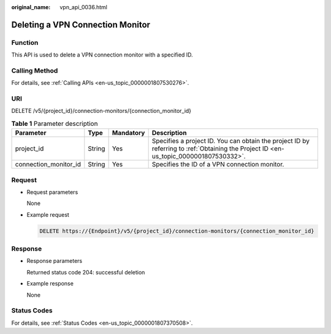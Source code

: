 :original_name: vpn_api_0036.html

.. _vpn_api_0036:

Deleting a VPN Connection Monitor
=================================

Function
--------

This API is used to delete a VPN connection monitor with a specified ID.

Calling Method
--------------

For details, see :ref:`Calling APIs <en-us_topic_0000001807530276>`.

URI
---

DELETE /v5/{project_id}/connection-monitors/{connection_monitor_id}

.. table:: **Table 1** Parameter description

   +-----------------------+--------+-----------+---------------------------------------------------------------------------------------------------------------------------------------+
   | Parameter             | Type   | Mandatory | Description                                                                                                                           |
   +=======================+========+===========+=======================================================================================================================================+
   | project_id            | String | Yes       | Specifies a project ID. You can obtain the project ID by referring to :ref:`Obtaining the Project ID <en-us_topic_0000001807530332>`. |
   +-----------------------+--------+-----------+---------------------------------------------------------------------------------------------------------------------------------------+
   | connection_monitor_id | String | Yes       | Specifies the ID of a VPN connection monitor.                                                                                         |
   +-----------------------+--------+-----------+---------------------------------------------------------------------------------------------------------------------------------------+

Request
-------

-  Request parameters

   None

-  Example request

   .. code-block:: text

      DELETE https://{Endpoint}/v5/{project_id}/connection-monitors/{connection_monitor_id}

Response
--------

-  Response parameters

   Returned status code 204: successful deletion

-  Example response

   None

Status Codes
------------

For details, see :ref:`Status Codes <en-us_topic_0000001807370508>`.
